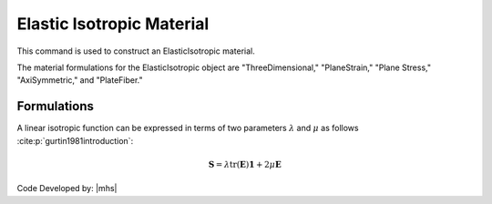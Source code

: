 .. _ElasticIsotropic:

Elastic Isotropic Material
^^^^^^^^^^^^^^^^^^^^^^^^^^

This command is used to construct an ElasticIsotropic material.

.. tabs::

   .. tab:: Python

      .. function:: model.material("ElasticIsotropic", tag, E, v, rho=0.0)

         :param tag: integer tag identifying material
         :param E: Young's elastic modulus
         :param v: Poisson's ratio
         :param rho: mass density. optional default = 0.0.

   .. tab:: Tcl

      .. function:: nDMaterial ElasticIsotropic $tag $E $v <$rho>

      .. csv-table:: 
         :header: "Argument", "Type", "Description"
         :widths: 10, 10, 40

         $tag, |integer|,	   unique tag identifying material
         $E, |float|,	   elastic Modulus
         $v, |float|,	   Poisson's ratio
         $rho, |float|, mass density. optional default = 0.0.


The material formulations for the ElasticIsotropic object are "ThreeDimensional," "PlaneStrain," "Plane Stress," "AxiSymmetric," and "PlateFiber."


Formulations
============

A linear isotropic function can be expressed in terms of two parameters :math:`\lambda` and :math:`\mu` as follows :cite:p:`gurtin1981introduction`:

.. math::

   \boldsymbol{S} = \lambda \text{tr}(\boldsymbol{E}) \boldsymbol{1} + 2\mu \boldsymbol{E}




Code Developed by: |mhs|

